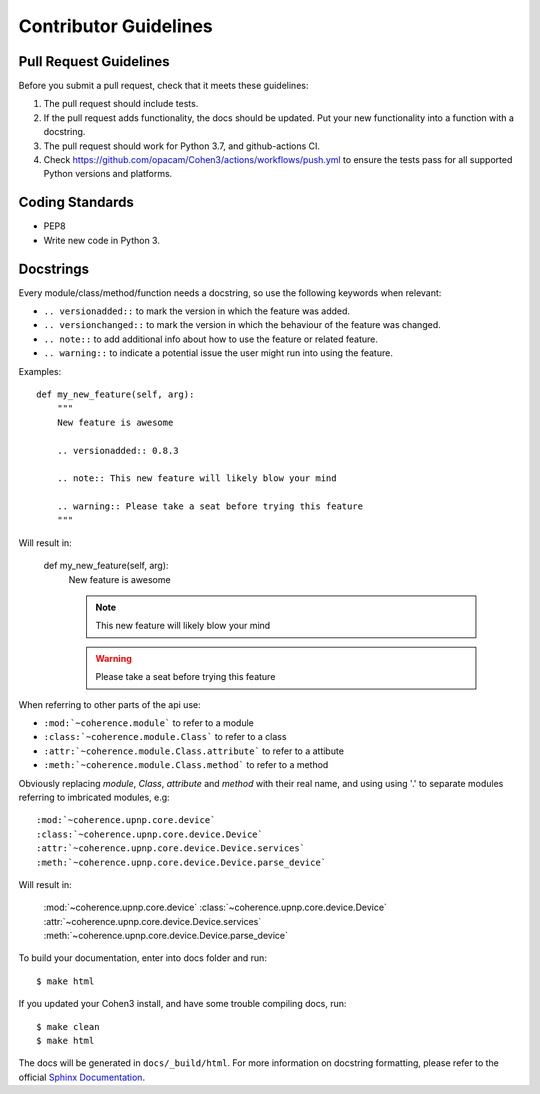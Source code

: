  
Contributor Guidelines
----------------------

Pull Request Guidelines
~~~~~~~~~~~~~~~~~~~~~~~

Before you submit a pull request, check that it meets these guidelines:

1. The pull request should include tests.
2. If the pull request adds functionality, the docs should be updated. Put
   your new functionality into a function with a docstring.
3. The pull request should work for Python 3.7, and github-actions CI.
4. Check https://github.com/opacam/Cohen3/actions/workflows/push.yml to ensure the tests
   pass for all supported Python versions and platforms.

Coding Standards
~~~~~~~~~~~~~~~~

* PEP8
* Write new code in Python 3.

Docstrings
~~~~~~~~~~

Every module/class/method/function needs a docstring, so use the following
keywords when relevant:

- ``.. versionadded::`` to mark the version in which the feature was added.
- ``.. versionchanged::`` to mark the version in which the behaviour of the
  feature was changed.
- ``.. note::`` to add additional info about how to use the feature or related
  feature.
- ``.. warning::`` to indicate a potential issue the user might run into using
  the feature.

Examples::

    def my_new_feature(self, arg):
        """
        New feature is awesome

        .. versionadded:: 0.8.3

        .. note:: This new feature will likely blow your mind

        .. warning:: Please take a seat before trying this feature
        """

Will result in:

    def my_new_feature(self, arg):
        New feature is awesome

        .. versionadded:: 0.8.3

        .. note:: This new feature will likely blow your mind

        .. warning:: Please take a seat before trying this feature


When referring to other parts of the api use:

- ``:mod:`~coherence.module``` to refer to a module
- ``:class:`~coherence.module.Class``` to refer to a class
- ``:attr:`~coherence.module.Class.attribute``` to refer to a attibute
- ``:meth:`~coherence.module.Class.method``` to refer to a method

Obviously replacing `module`, `Class`, `attribute` and `method` with their
real name, and using using '.' to separate modules referring to imbricated
modules, e.g::

    :mod:`~coherence.upnp.core.device`
    :class:`~coherence.upnp.core.device.Device`
    :attr:`~coherence.upnp.core.device.Device.services`
    :meth:`~coherence.upnp.core.device.Device.parse_device`

Will result in:

    :mod:`~coherence.upnp.core.device`
    :class:`~coherence.upnp.core.device.Device`
    :attr:`~coherence.upnp.core.device.Device.services`
    :meth:`~coherence.upnp.core.device.Device.parse_device`

To build your documentation, enter into docs folder and run::

    $ make html

If you updated your Cohen3 install, and have some trouble compiling docs, run::

    $ make clean
    $ make html

The docs will be generated in ``docs/_build/html``. For more information on
docstring formatting, please refer to the official
`Sphinx Documentation <http://sphinx-doc.org/>`_.
